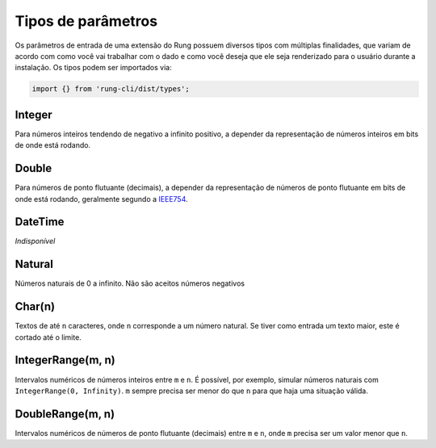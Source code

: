 .. _param_types:

===================
Tipos de parâmetros
===================

Os parâmetros de entrada de uma extensão do Rung possuem diversos tipos com
múltiplas finalidades, que variam de acordo com como você vai trabalhar com
o dado e como você deseja que ele seja renderizado para o usuário durante
a instalação. Os tipos podem ser importados via:

.. code-block:: javascript

   import {} from 'rung-cli/dist/types';

-------
Integer
-------

Para números inteiros tendendo de negativo a infinito positivo, a depender da
representação de números inteiros em bits de onde está rodando.

------
Double
------

Para números de ponto flutuante (decimais), a depender da representação de
números de ponto flutuante em bits de onde está rodando, geralmente segundo
a IEEE754_.

--------
DateTime
--------

*Indisponível*

-------
Natural
-------

Números naturais de 0 a infinito. Não são aceitos números negativos

-------
Char(n)
-------

Textos de até ``n`` caracteres, onde ``n`` corresponde a um número natural.
Se tiver como entrada um texto maior, este é cortado até o limite.

------------------
IntegerRange(m, n)
------------------

Intervalos numéricos de números inteiros entre ``m`` e ``n``. É possível, por
exemplo, simular números naturais com ``IntegerRange(0, Infinity)``. ``m``
sempre precisa ser menor do que ``n`` para que haja uma situação válida.

-----------------
DoubleRange(m, n)
-----------------

Intervalos numéricos de números de ponto flutuante (decimais) entre ``m`` e
``n``, onde ``m`` precisa ser um valor menor que ``n``.


.. _IEEE754: https://en.wikipedia.org/wiki/IEEE_floating_point